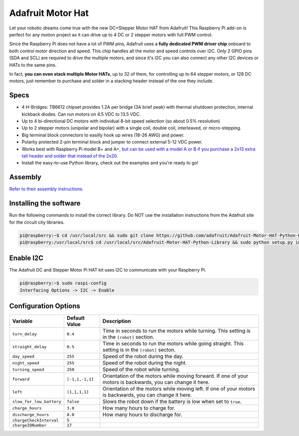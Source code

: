 ==================
Adafruit Motor Hat
==================

.. image:: ../img/hardware/adafruit_motor_hat.png

Let your robotic dreams come true with the new DC+Stepper Motor HAT from Adafruit!
This Raspberry Pi add-on is perfect for any motion project as it can drive up to
4 DC or 2 stepper motors with full PWM control.

Since the Raspberry Pi does not have a lot of PWM pins, Adafruit uses a **fully
dedicated PWM driver chip** onboard to both control motor direction and speed.
This chip handles all the motor and speed controls over I2C. Only 2 GPIO pins 
(SDA and SCL) are required to drive the multiple motors, and since it's I2C you 
can also connect any other I2C devices or HATs to the same pins.

In fact, **you can even stack multiple Motor HATs**, up to 32 of them, for
controlling up to 64 stepper motors, or 128 DC motors, just remember to purchase
and solder in a stacking header instead of the one they include.

Specs
-----

* 4 H-Bridges: TB6612 chipset provides 1.2A per bridge (3A brief peak) with 
  thermal shutdown protection, internal kickback diodes. Can run motors on 4.5
  VDC to 13.5 VDC.
* Up to 4 bi-directional DC motors with individual 8-bit speed selection (so 
  about 0.5% resolution)
* Up to 2 stepper motors (unipolar and bipolar) with a single coil, double coil, 
  interleaved, or micro-stepping.
* Big terminal block connectors to easilly hook up wires (18-26 AWG) and power.
* Polarity protected 2-pin terminal block and jumper to connect external 5-12
  VDC power.
* Works best with Raspberry Pi model B+ and A+, `but can be used with a model A 
  or B if you purchase a 2x13 extra tall header and solder that instead of the 
  2x20 <https://www.adafruit.com/product/1658>`_.
* Install the easy-to-use Python library, check out the examples and you're
  ready to go!

Assembly
--------
`Refer to their assembly instructions. <https://learn.adafruit.com/adafruit-dc-and-stepper-motor-hat-for-raspberry-pi/assembly>`_

Installing the software
-----------------------
Run the following commands to install the correct library. Do NOT use the
installation instructions from the Adafruit site for the circuit city libraries.

.. code-block:: console

    pi@raspberry:~$ cd /usr/local/src && sudo git clone https://github.com/adafruit/Adafruit-Motor-HAT-Python-Library.git
    pi@raspberry:/usr/local/src$ cd /usr/local/src/Adafruit-Motor-HAT-Python-Library && sudo python setup.py install

Enable I2C
----------
The Adafruit DC and Stepper Motor Pi HAT kit uses I2C to communicate with your 
Raspberry Pi. 

.. code-block:: console

    pi@raspberry:~$ sudo raspi-config
    Interfacing Options -> I2C -> Enable

Configuration Options
---------------------
+------------------------+---------------+-------------------------------------+
|Variable                |Default Value  |Description                          |
+========================+===============+=====================================+
|``turn_delay``          |``0.4``        |Time in seconds to run the motors    |
|                        |               |while turning. This setting is in the|
|                        |               |``[robot]`` section.                 |
+------------------------+---------------+-------------------------------------+
|``straight_delay``      |``0.5``        |Time in seconds to run the motors    |
|                        |               |while going straight. This setting is|
|                        |               |in the ``[robot]`` secton.           |
+------------------------+---------------+-------------------------------------+
|``day_speed``           |``255``        |Speed of the robot during the day.   |
+------------------------+---------------+-------------------------------------+
|``night_speed``         |``255``        |Speed of the robot during the night. |
+------------------------+---------------+-------------------------------------+
|``turning_speed``       |``250``        |Speed of the robot while turning.    |
+------------------------+---------------+-------------------------------------+
|``forward``             |``[-1,1,-1,1]``|Orientation of the motors while      |
|                        |               |moving forward. If one of your motors|
|                        |               |is backwards, you can change it here.|
+------------------------+---------------+-------------------------------------+
|``left``                |``[1,1,1,1]``  |Orientation of the motors while      |
|                        |               |moving left. If one of your motors is|
|                        |               |backwards, you can change it here.   |
+------------------------+---------------+-------------------------------------+
|``slow_for_low_battery``|``false``      |Slows the robot down if the battery  |
|                        |               |is low when set to ``true``.         |
+------------------------+---------------+-------------------------------------+
|``charge_hours``        |``3.0``        |How many hours to charge for.        |
+------------------------+---------------+-------------------------------------+
|``discharge_hours``     |``8.0``        |How many hours to discharge for.     |
+------------------------+---------------+-------------------------------------+
|``chargeCheckInterval`` |``5``          |                                     |
+------------------------+---------------+-------------------------------------+
|``chargeIONumber``      |``17``         |                                     |
+------------------------+---------------+-------------------------------------+